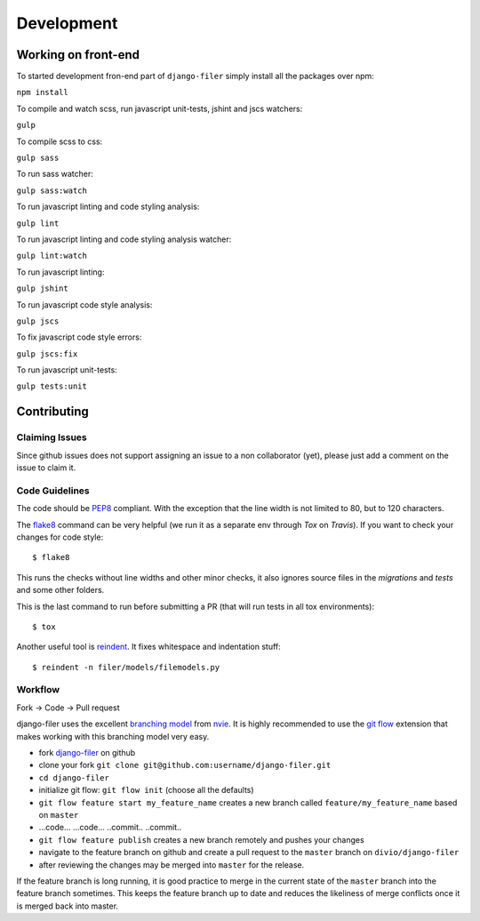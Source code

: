 .. _development:

Development
===========

Working on front-end
--------------------

To started development fron-end part of ``django-filer`` simply install all the packages over npm:

``npm install``

To compile and watch scss, run javascript unit-tests, jshint and jscs watchers:

``gulp``

To compile scss to css:

``gulp sass``

To run sass watcher:

``gulp sass:watch``

To run javascript linting and code styling analysis:

``gulp lint``

To run javascript linting and code styling analysis watcher:

``gulp lint:watch``

To run javascript linting:

``gulp jshint``

To run javascript code style analysis:

``gulp jscs``

To fix javascript code style errors:

``gulp jscs:fix``

To run javascript unit-tests:

``gulp tests:unit``


Contributing
------------

Claiming Issues
...............

Since github issues does not support assigning an issue to a non collaborator (yet), please just add a comment on the issue to claim it.

Code Guidelines
...............

The code should be `PEP8`_ compliant. With the exception that the line width is not limited to 80, but to 120 characters.

The `flake8`_ command can be very helpful (we run it as a separate env through `Tox` on `Travis`). If you want to check your changes for code style::

    $ flake8

This runs the checks without line widths and other minor checks, it also ignores source files in the `migrations` and `tests` and some other folders.

This is the last command to run before submitting a PR (that will run tests in all tox environments)::

    $ tox

Another useful tool is `reindent`_. It fixes whitespace and indentation stuff::

    $ reindent -n filer/models/filemodels.py


Workflow
........

Fork -> Code -> Pull request

django-filer uses the excellent `branching model <http://nvie.com/posts/a-successful-git-branching-model/>`_ from `nvie`_.
It is highly recommended to use the `git flow <http://github.com/nvie/gitflow>`_ extension that makes working with this branching model very easy.

* fork `django-filer`_ on github
* clone your fork ``git clone git@github.com:username/django-filer.git``
* ``cd django-filer``
* initialize git flow: ``git flow init`` (choose all the defaults)
* ``git flow feature start my_feature_name`` creates a new branch called ``feature/my_feature_name`` based on ``master``
* ...code... ...code... ..commit.. ..commit..
* ``git flow feature publish`` creates a new branch remotely and pushes your changes
* navigate to the feature branch on github and create a pull request to the ``master`` branch on ``divio/django-filer``
* after reviewing the changes may be merged into ``master`` for the release.

If the feature branch is long running, it is good practice to merge in the current state of the ``master`` branch into
the feature branch sometimes. This keeps the feature branch up to date and reduces the likeliness of merge conflicts
once it is merged back into master.


.. _`PEP8`: http://www.python.org/dev/peps/pep-0008
.. _`flake8`: http://pypi.python.org/pypi/flake8
.. _`reindent`: http://pypi.python.org/pypi/Reindent
.. _`nvie`: http://nvie.com
.. _`django-filer`: http://github.com/divio/django-filer
